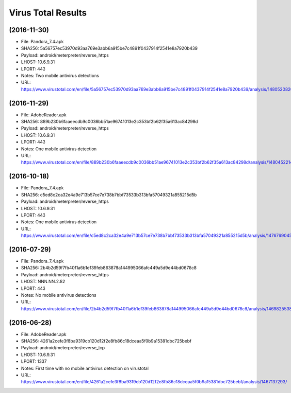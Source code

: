 Virus Total Results
-------------------

(2016-11-30)
++++++++++++

- File: Pandora_7.4.apk
- SHA256: 5a56757ec53970d93aa769e3abb6a915be7c4891f0437914f2541e8a7920b439
- Payload: android/meterpreter/reverse_https
- LHOST: 10.6.9.31
- LPORT: 443
- Notes: Two mobile antivirus detections
- URL: https://www.virustotal.com/en/file/5a56757ec53970d93aa769e3abb6a915be7c4891f0437914f2541e8a7920b439/analysis/1480520820/

(2016-11-29)
++++++++++++
- File: AdobeReader.apk
- SHA256: 889b230b6faaeecdb9c0036bb51ae96741013e2c353bf2b62f35a613ac84298d
- Payload: android/meterpreter/reverse_https
- LHOST: 10.6.9.31
- LPORT: 443
- Notes: One mobile antivirus detection
- URL: https://www.virustotal.com/en/file/889b230b6faaeecdb9c0036bb51ae96741013e2c353bf2b62f35a613ac84298d/analysis/1480452214/

(2016-10-18)
++++++++++++
- File: Pandora_7.4.apk
- SHA256: c5ed8c2ca32e4a9e713b57ce7e738b7bbf73533b313bfa57049321a855215d5b
- Payload: android/meterpreter/reverse_https
- LHOST: 10.6.9.31
- LPORT: 443
- Notes: One mobile antivirus detection
- URL: https://www.virustotal.com/en/file/c5ed8c2ca32e4a9e713b57ce7e738b7bbf73533b313bfa57049321a855215d5b/analysis/1476769045/

(2016-07-29)
++++++++++++
- File: Pandora_7.4.apk
- SHA256: 2b4b2d59f7fb40f1a6b1ef39feb863878a144995066afc449a5d9e44bd0678c8
- Payload: android/meterpreter/reverse_https
- LHOST: NNN.NN.2.82
- LPORT: 443
- Notes: No mobile antivirus detections
- URL: https://www.virustotal.com/en/file/2b4b2d59f7fb40f1a6b1ef39feb863878a144995066afc449a5d9e44bd0678c8/analysis/1469825538/

(2016-06-28)
++++++++++++
- File: AdobeReader.apk
- SHA256: 4261a2cefe3f8ba9319cb120d12f2e8fb86c18dceaa5f0b9a15381dbc725bebf
- Payload: android/meterpreter/reverse_tcp
- LHOST: 10.6.9.31
- LPORT: 1337
- Notes: First time with no mobile antivirus detection on virustotal
- URL: https://www.virustotal.com/en/file/4261a2cefe3f8ba9319cb120d12f2e8fb86c18dceaa5f0b9a15381dbc725bebf/analysis/1467137293/
